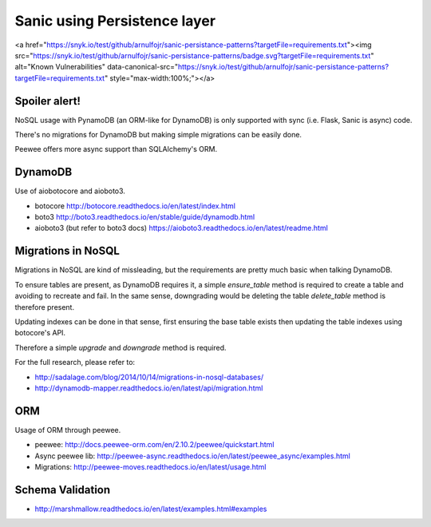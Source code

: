 Sanic using Persistence layer
=============================

.. raw:: html
<a href="https://snyk.io/test/github/arnulfojr/sanic-persistance-patterns?targetFile=requirements.txt"><img src="https://snyk.io/test/github/arnulfojr/sanic-persistance-patterns/badge.svg?targetFile=requirements.txt" alt="Known Vulnerabilities" data-canonical-src="https://snyk.io/test/github/arnulfojr/sanic-persistance-patterns?targetFile=requirements.txt" style="max-width:100%;"></a>

Spoiler alert!
--------------

NoSQL usage with PynamoDB (an ORM-like for DynamoDB) is only supported with sync (i.e. Flask, Sanic is async) code.

There's no migrations for DynamoDB but making simple migrations can be easily done.

Peewee offers more async support than SQLAlchemy's ORM.


DynamoDB
--------

Use of aiobotocore and aioboto3.

- botocore http://botocore.readthedocs.io/en/latest/index.html
- boto3 http://boto3.readthedocs.io/en/stable/guide/dynamodb.html
- aioboto3 (but refer to boto3 docs) https://aioboto3.readthedocs.io/en/latest/readme.html

Migrations in NoSQL
-------------------

Migrations in NoSQL are kind of missleading, but the requirements are pretty much basic when talking DynamoDB.

To ensure tables are present, as DynamoDB requires it, a simple `ensure_table` method is required to create a table and avoiding to recreate and fail. In the same sense, downgrading would be deleting the table `delete_table` method is therefore present.

Updating indexes can be done in that sense, first ensuring the base table exists then updating the table indexes using botocore's API.

Therefore a simple `upgrade` and `downgrade` method is required.

For the full research, please refer to:

- http://sadalage.com/blog/2014/10/14/migrations-in-nosql-databases/
- http://dynamodb-mapper.readthedocs.io/en/latest/api/migration.html


ORM
---

Usage of ORM through peewee.

- peewee: http://docs.peewee-orm.com/en/2.10.2/peewee/quickstart.html
- Async peewee lib: http://peewee-async.readthedocs.io/en/latest/peewee_async/examples.html
- Migrations: http://peewee-moves.readthedocs.io/en/latest/usage.html


Schema Validation
-----------------

- http://marshmallow.readthedocs.io/en/latest/examples.html#examples
